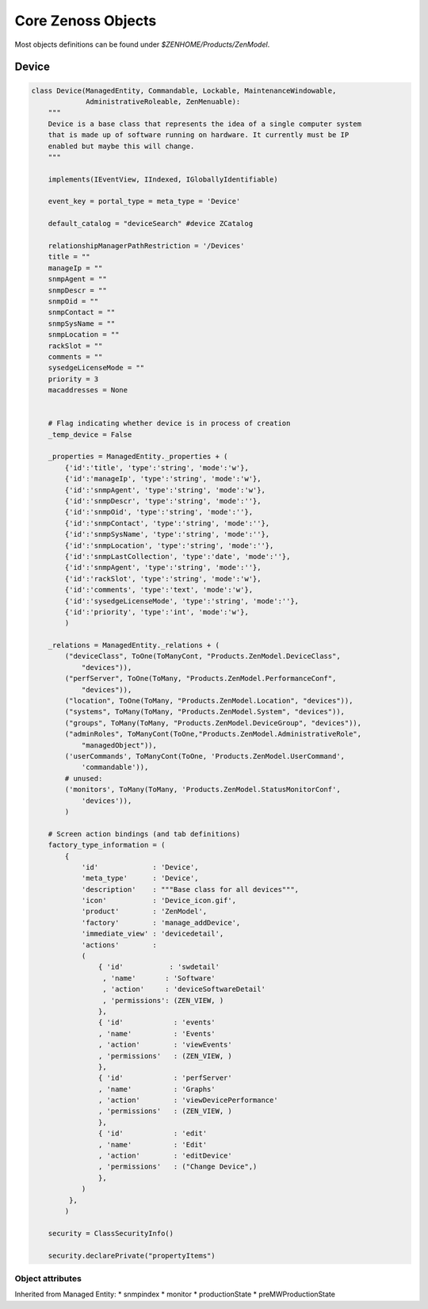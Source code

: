 .. _zenoss_objects

*******************
Core Zenoss Objects
*******************

Most objects definitions can be found under *$ZENHOME/Products/ZenModel*.

.. _zenoss_objects_device

======
Device
======

.. code-block:: python

    class Device(ManagedEntity, Commandable, Lockable, MaintenanceWindowable,
                 AdministrativeRoleable, ZenMenuable):
        """
        Device is a base class that represents the idea of a single computer system
        that is made up of software running on hardware. It currently must be IP
        enabled but maybe this will change.
        """

        implements(IEventView, IIndexed, IGloballyIdentifiable)

        event_key = portal_type = meta_type = 'Device'

        default_catalog = "deviceSearch" #device ZCatalog

        relationshipManagerPathRestriction = '/Devices'
        title = ""
        manageIp = ""
        snmpAgent = ""
        snmpDescr = ""
        snmpOid = ""
        snmpContact = ""
        snmpSysName = ""
        snmpLocation = ""
        rackSlot = ""
        comments = ""
        sysedgeLicenseMode = ""
        priority = 3
        macaddresses = None


        # Flag indicating whether device is in process of creation
        _temp_device = False

        _properties = ManagedEntity._properties + (
            {'id':'title', 'type':'string', 'mode':'w'},
            {'id':'manageIp', 'type':'string', 'mode':'w'},
            {'id':'snmpAgent', 'type':'string', 'mode':'w'},
            {'id':'snmpDescr', 'type':'string', 'mode':''},
            {'id':'snmpOid', 'type':'string', 'mode':''},
            {'id':'snmpContact', 'type':'string', 'mode':''},
            {'id':'snmpSysName', 'type':'string', 'mode':''},
            {'id':'snmpLocation', 'type':'string', 'mode':''},
            {'id':'snmpLastCollection', 'type':'date', 'mode':''},
            {'id':'snmpAgent', 'type':'string', 'mode':''},
            {'id':'rackSlot', 'type':'string', 'mode':'w'},
            {'id':'comments', 'type':'text', 'mode':'w'},
            {'id':'sysedgeLicenseMode', 'type':'string', 'mode':''},
            {'id':'priority', 'type':'int', 'mode':'w'},
            )

        _relations = ManagedEntity._relations + (
            ("deviceClass", ToOne(ToManyCont, "Products.ZenModel.DeviceClass",
                "devices")),
            ("perfServer", ToOne(ToMany, "Products.ZenModel.PerformanceConf",
                "devices")),
            ("location", ToOne(ToMany, "Products.ZenModel.Location", "devices")),
            ("systems", ToMany(ToMany, "Products.ZenModel.System", "devices")),
            ("groups", ToMany(ToMany, "Products.ZenModel.DeviceGroup", "devices")),
            ("adminRoles", ToManyCont(ToOne,"Products.ZenModel.AdministrativeRole",
                "managedObject")),
            ('userCommands', ToManyCont(ToOne, 'Products.ZenModel.UserCommand',
                'commandable')),
            # unused:
            ('monitors', ToMany(ToMany, 'Products.ZenModel.StatusMonitorConf',
                'devices')),
            )

        # Screen action bindings (and tab definitions)
        factory_type_information = (
            {
                'id'             : 'Device',
                'meta_type'      : 'Device',
                'description'    : """Base class for all devices""",
                'icon'           : 'Device_icon.gif',
                'product'        : 'ZenModel',
                'factory'        : 'manage_addDevice',
                'immediate_view' : 'devicedetail',
                'actions'        :
                (
                    { 'id'           : 'swdetail'
                     , 'name'       : 'Software'
                     , 'action'     : 'deviceSoftwareDetail'
                     , 'permissions': (ZEN_VIEW, )
                    },
                    { 'id'            : 'events'
                    , 'name'          : 'Events'
                    , 'action'        : 'viewEvents'
                    , 'permissions'   : (ZEN_VIEW, )
                    },
                    { 'id'            : 'perfServer'
                    , 'name'          : 'Graphs'
                    , 'action'        : 'viewDevicePerformance'
                    , 'permissions'   : (ZEN_VIEW, )
                    },
                    { 'id'            : 'edit'
                    , 'name'          : 'Edit'
                    , 'action'        : 'editDevice'
                    , 'permissions'   : ("Change Device",)
                    },
                )
             },
            )

        security = ClassSecurityInfo()

        security.declarePrivate("propertyItems")


-----------------
Object attributes
-----------------
Inherited from Managed Entity:
* snmpindex
* monitor
* productionState
* preMWProductionState

